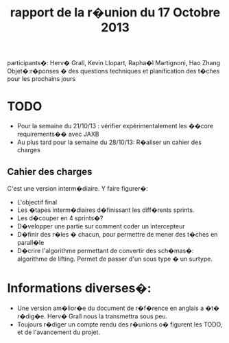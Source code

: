 #+Title: rapport de la r�union du 17 Octobre 2013
participants�: Herv� Grall, Kevin Llopart, Rapha�l Martignoni, Hao Zhang
Objet�:r�ponses � des questions techniques et planification des t�ches pour les prochains jours

* TODO

- Pour la semaine du 21/10/13 : vérifier  expérimentalement les ��core requirements�� avec JAXB
- Au plus tard pour la semaine du 28/10/13: R�aliser un cahier des charges 

** Cahier des charges
C'est une version interm�diaire. Y faire figurer�:
- L'objectif final
- Les �tapes interm�diaires d�finissant les diff�rents sprints.
- Les d�couper en 4 sprints�?
- D�velopper une partie sur comment coder un intercepteur
- D�finir des r�les � chacun, pour permettre de mener des t�ches en parall�le
- D�crire l'algorithme permettant de convertir des sch�mas�: algorithme de lifting. Permet de passer d'un sous type � un surtype. 


* Informations diverses�:
- Une version am�lior�e du document de r�f�rence en anglais a �t� r�dig�e. Herv� Grall nous la transmettra sous peu.
- Toujours r�diger un compte rendu des r�unions  o� figurent les TODO, et de l'avancement du projet.
